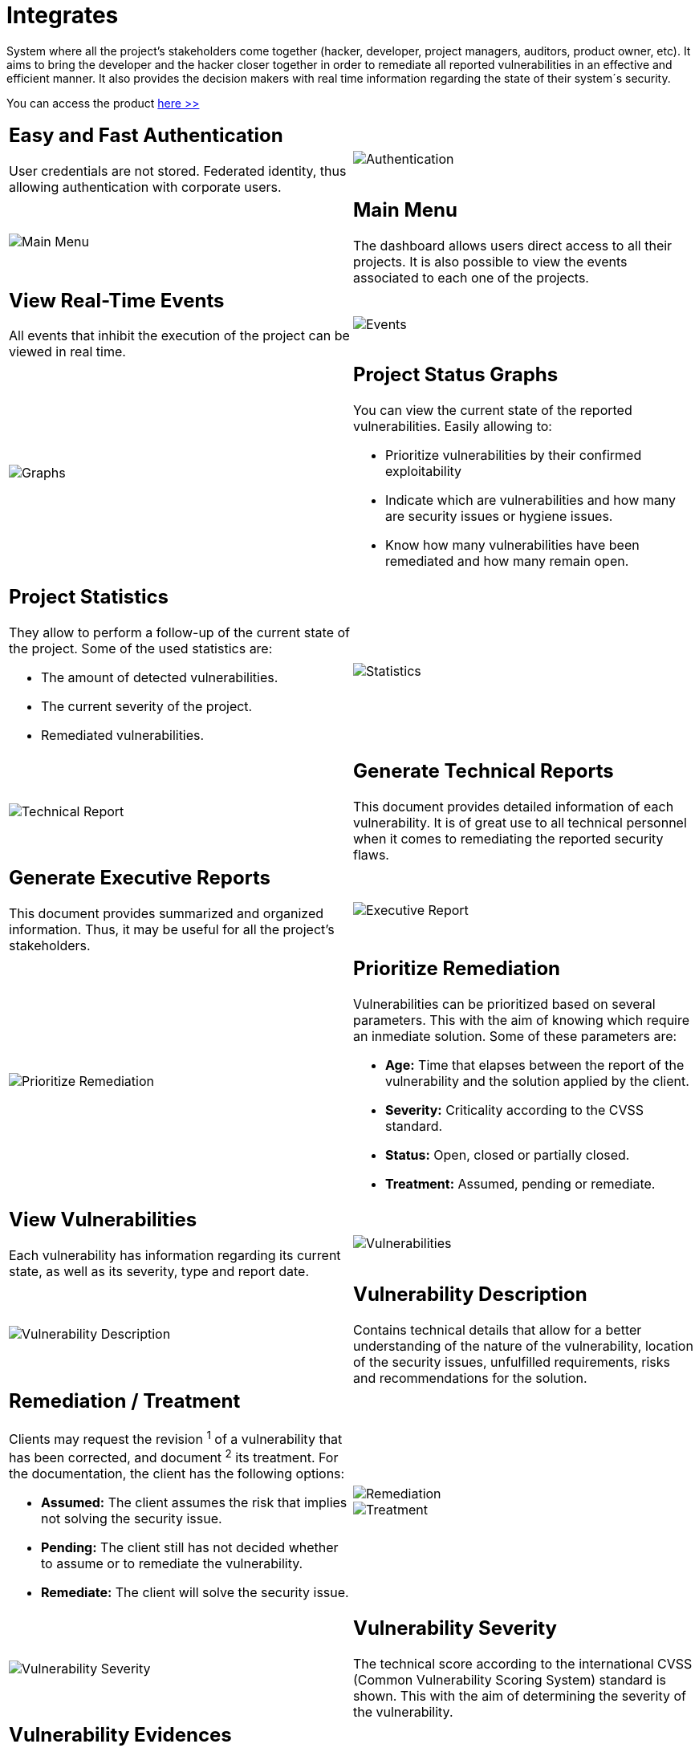 :slug: products/integrates/
:category: products
:description: Integrates is a system which provides all interested parties information and updates about the current state of the project, the number of security findings discovered and its criticality, occurrences, among other information in order to keep close contact with our customers.
:keywords: FLUID, Products, Integrates, Ethical Hacking, Pentesting, Security.
:translate: productos/integrates/

= Integrates

System where all the project's stakeholders come together
(hacker, developer, project managers, auditors, product owner, etc).
It aims to bring the developer and the hacker closer together
in order to remediate all reported vulnerabilities
in an effective and efficient manner.
It also provides the decision makers
with real time information
regarding the state of their system´s security.

You can access the product [button]#link:../../../../integrates[here >>]#

[role="integrates tb-alt"]
[cols=2, frame="none"]
|====
a|== Easy and Fast Authentication

User credentials are not stored.
Federated identity, thus allowing authentication with corporate users.
a|image::authentication.png[Authentication]

a|image::main-menu.png[Main Menu]
a|== Main Menu

The dashboard allows users direct access to all their projects.
It is also possible to view the events associated to each one of the projects.

a|== View Real-Time Events

All events that inhibit the execution of the project
can be viewed in real time.
a|image::eventualities.png[Events]

a|image::graphs.png[Graphs]

a|== Project Status Graphs

You can view the current state of the reported vulnerabilities.
Easily allowing to:

* Prioritize vulnerabilities by their confirmed exploitability
* Indicate which are vulnerabilities and how many are security issues or hygiene issues.
* Know how many vulnerabilities have been remediated and how many remain open.

a|== Project Statistics

They allow to perform a follow-up of the current state of the project.
Some of the used statistics are:

* The amount of detected vulnerabilities.
* The current severity of the project.
* Remediated vulnerabilities.
a|image::metrics.png[Statistics]

a|image::technical-report.png[Technical Report]
a|== Generate Technical Reports

This document provides detailed information of each vulnerability.
It is of great use to all technical personnel
when it comes to remediating the reported security flaws.

a|== Generate Executive Reports

This document provides summarized and organized information.
Thus, it may be useful for all the project's stakeholders.

a|image::executive-report.png[Executive Report]

a|image::prioritize-remediation.png[Prioritize Remediation]
a|== Prioritize Remediation

Vulnerabilities can be prioritized based on several parameters.
This with the aim of knowing which require an inmediate solution.
Some of these parameters are:

* *Age:* Time that elapses between the report of the vulnerability and the solution applied
by the client.
* *Severity:* Criticality according to the CVSS standard.
* *Status:* Open, closed or partially closed.
* *Treatment:* Assumed, pending or remediate.

a|== View Vulnerabilities

Each vulnerability has information regarding its current state,
as well as its severity, type and report date.
a|image::vulnerabilities.png[Vulnerabilities]

a|image::vulnerability-description.png[Vulnerability Description]
a|== Vulnerability Description

Contains technical details
that allow for a better understanding
of the nature of the vulnerability,
location of the security issues,
unfulfilled requirements,
risks and recommendations for the solution.

a|== Remediation / Treatment

Clients may request the revision ^1^ of a vulnerability that has been corrected,
and document ^2^ its treatment.
For the documentation, the client has the following options:

* *Assumed:* The client assumes the risk that implies not solving the security issue.
* *Pending:* The client still has not decided whether to assume or to remediate the vulnerability.
* *Remediate:* The client will solve the security issue.
a|image::remediation.png[Remediation]

image::treatment.png[Treatment]

a|image::vulnerability-severity.png[Vulnerability Severity]
a|== Vulnerability Severity

The technical score
according to the international CVSS (Common Vulnerability Scoring System) standard
is shown.
This with the aim of determining the severity of the vulnerability.

a|== Vulnerability Evidences

The evidence of the existence of the vulnerability is shown graphically.
In some cases, the exploitation process is shown by the means of an animation.
a|image::vulnerability-evidence.gif[Vulnerability Evidence]

a|image::vulnerability-exploitation.png[Vulnerability Exploitation]
a|== Exploit

The *script* used to exploit the vulnerability is shown.
This can be reused to validate the applied corrections.

If the user has acquired a licence of the product link:../asserts/[Asserts],
he may reproduce the vulnerability.

a|== Timeline of the Vulnerability

Shows the evolution of the vulnerability across time,
indexing the report dates
and the different closing cycles performed.
This section is of great utility to know the effectiveness of the closing cycles performed.
a|image::timeline.png[Timeline]

a|image::vulnerability-comments.png[Vulnerability Comments]
a|== Solution of Doubts regarding the Vulnerabilities

The project's stakeholders, FLUID included,
may exchange insights, doubts or observations
regarding the vulnerability in question.
This section helps the developers understand where the issue is located
in order to apply a solution.

a|== Chat with Us

It allows the users to solve doubts regarding the vulnerabilities
or the platform itself.

The engineering team will reply in less than 4 hours during business hours(8a.m - 5p.m).
A notification will also be sent via e-mail
once a reply to the question has been posted.
a|image::chat.png[Chat]

a|image::mail.png[Mail]
a|== Notifications via e-mail

Notifications are sent via e-mail to the project's stakeholders.
Some of them are:

* Weekly, regarding new reported vulnerabilities.
* When a user comments in a specific vulnerability.
* When a user reports that a vulnerability has been remediated.
* When a validation of the remediation of a vulnerability is made.

a|== Knowledge Base

Users have access to FLUID's product (link:../../defends/[Defends]).
Here they can find examples about how to fulfill the security requirements
that are verified in the tests performed.
a|image::knowledge-base.png[Knowledge Base]
|====


